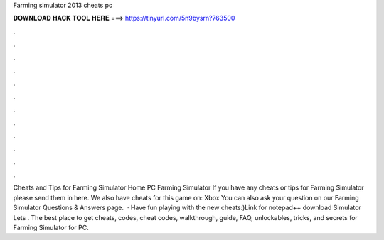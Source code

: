 Farming simulator 2013 cheats pc

𝐃𝐎𝐖𝐍𝐋𝐎𝐀𝐃 𝐇𝐀𝐂𝐊 𝐓𝐎𝐎𝐋 𝐇𝐄𝐑𝐄 ===> https://tinyurl.com/5n9bysrn?763500

.

.

.

.

.

.

.

.

.

.

.

.

Cheats and Tips for Farming Simulator Home PC Farming Simulator If you have any cheats or tips for Farming Simulator please send them in here. We also have cheats for this game on: Xbox You can also ask your question on our Farming Simulator Questions & Answers page.  · Have fun playing with the new cheats:)Link for notepad++ download  Simulator Lets . The best place to get cheats, codes, cheat codes, walkthrough, guide, FAQ, unlockables, tricks, and secrets for Farming Simulator for PC.